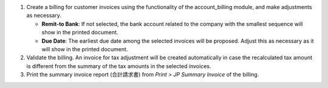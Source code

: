 #. Create a billing for customer invoices using the functionality of the account_billing
   module, and make adjustments as necessary.

   - **Remit-to Bank**: If not selected, the bank account related to the company with
     the smallest sequence will show in the printed document.
   - **Due Date**: The earliest due date among the selected invoices will be proposed.
     Adjust this as necessary as it will show in the printed document.

#. Validate the billing. An invoice for tax adjustment will be created automatically in
   case the recalculated tax amount is different from the summary of the tax amounts in
   the selected invoices.
#. Print the summary invoice report (合計請求書) from *Print > JP Summary Invoice* of the
   billing.
